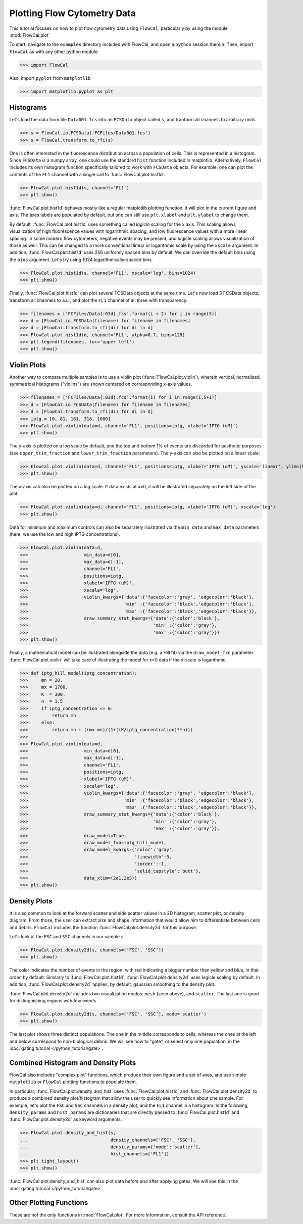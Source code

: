 Plotting Flow Cytometry Data
============================

This tutorial focuses on how to plot flow cytometry data using ``FlowCal``, particularly by using the module :mod:`FlowCal.plot`

To start, navigate to the ``examples`` directory included with FlowCal, and open a ``python`` session therein. Then, import ``FlowCal`` as with any other python module.

>>> import FlowCal

Also, import ``pyplot`` from ``matplotlib``

>>> import matplotlib.pyplot as plt

Histograms
----------

Let's load the data from file ``Data001.fcs`` into an ``FCSData`` object called ``s``, and tranform all channels to arbitrary units.

>>> s = FlowCal.io.FCSData('FCFiles/Data001.fcs')
>>> s = FlowCal.transform.to_rfi(s)

One is often interested in the fluorescence distribution across a population of cells. This is represented in a histogram. Since ``FCSData`` is a numpy array, one could use the standard ``hist`` function included in matplotlib. Alternatively, ``FlowCal`` includes its own histogram function specifically tailored to work with ``FCSData`` objects. For example, one can plot the contents of the ``FL1`` channel with a single call to :func:`FlowCal.plot.hist1d`.

>>> FlowCal.plot.hist1d(s, channel='FL1')
>>> plt.show()

.. image:: https://www.dropbox.com/s/lqz6blikfcmx2ub/python_tutorial_plot_hist1d_1.png?raw=1

:func:`FlowCal.plot.hist1d` behaves mostly like a regular matplotlib plotting function: it will plot in the current figure and axis. The axes labels are populated by default, but one can still use ``plt.xlabel`` and ``plt.ylabel`` to change them.

By default, :func:`FlowCal.plot.hist1d` uses something called *logicle* scaling for the x axis. This scaling allows visualization of high fluorescence values with logarithmic spacing, and low fluorescence values with a more linear spacing. In some modern flow cytometers, negative events may be present, and logicle scaling allows visualization of those as well. This can be changed to a more conventional linear or logarithmic scale by using the ``xscale`` argument. In addition, :func:`FlowCal.plot.hist1d` uses 256 uniformly spaced bins by default. We can override the default bins using the ``bins`` argument. Let's try using 1024 logarithmically-spaced bins.

>>> FlowCal.plot.hist1d(s, channel='FL1', xscale='log', bins=1024)
>>> plt.show()

.. image:: https://www.dropbox.com/s/nvlp43qz85th4al/python_tutorial_plot_hist1d_2.png?raw=1

Finally, :func:`FlowCal.plot.hist1d` can plot several FCSData objects at the same time. Let's now load 3 FCSData objects, transform all channels to a.u., and plot the ``FL1`` channel of all three with transparency.

>>> filenames = ['FCFiles/Data{:03d}.fcs'.format(i + 2) for i in range(3)]
>>> d = [FlowCal.io.FCSData(filename) for filename in filenames]
>>> d = [FlowCal.transform.to_rfi(di) for di in d]
>>> FlowCal.plot.hist1d(d, channel='FL1', alpha=0.7, bins=128)
>>> plt.legend(filenames, loc='upper left')
>>> plt.show()

.. image:: https://www.dropbox.com/s/3q6htlqrr28mw6h/python_tutorial_plot_hist1d_3.png?raw=1

Violin Plots
------------

Another way to compare multiple samples is to use a violin plot (:func:`FlowCal.plot.violin`), wherein vertical, normalized, symmetrical histograms ("violins") are shown centered on corresponding x-axis values.

>>> filenames = ['FCFiles/Data{:03d}.fcs'.format(i) for i in range(1,5+1)]
>>> d = [FlowCal.io.FCSData(filename) for filename in filenames]
>>> d = [FlowCal.transform.to_rfi(di) for di in d]
>>> iptg = [0, 81, 161, 318, 1000]
>>> FlowCal.plot.violin(data=d, channel='FL1', positions=iptg, xlabel='IPTG (uM)')
>>> plt.show()

.. image:: https://www.dropbox.com/s/3q6htlqrr28mw6h/python_tutorial_plot_hist1d_3.png?raw=1

The y-axis is plotted on a log scale by default, and the top and bottom 1% of events are discarded for aesthetic purposes (see ``upper_trim_fraction`` and ``lower_trim_fraction`` parameters). The y-axis can also be plotted on a linear scale:

>>> FlowCal.plot.violin(data=d, channel='FL1', positions=iptg, xlabel='IPTG (uM)', yscale='linear', ylim=(0,4000))
>>> plt.show()

.. image:: https://www.dropbox.com/s/3q6htlqrr28mw6h/python_tutorial_plot_hist1d_3.png?raw=1

The x-axis can also be plotted on a log scale. If data exists at x=0, it will be illustrated separately on the left side of the plot.

>>> FlowCal.plot.violin(data=d, channel='FL1', positions=iptg, xlabel='IPTG (uM)', xscale='log')
>>> plt.show()

.. image:: https://www.dropbox.com/s/3q6htlqrr28mw6h/python_tutorial_plot_hist1d_3.png?raw=1

Data for minimum and maximum controls can also be separately illustrated via the ``min_data`` and ``max_data`` parameters (here, we use the low and high IPTG concentrations).

>>> FlowCal.plot.violin(data=d,
>>>                     min_data=d[0],
>>>                     max_data=d[-1],
>>>                     channel='FL1',
>>>                     positions=iptg,
>>>                     xlabel='IPTG (uM)',
>>>                     xscale='log',
>>>                     violin_kwargs={'data':{'facecolor':'gray', 'edgecolor':'black'},
>>>                                    'min' :{'facecolor':'black','edgecolor':'black'},
>>>                                    'max' :{'facecolor':'black','edgecolor':'black'}},
>>>                     draw_summary_stat_kwargs={'data':{'color':'black'},
>>>                                               'min' :{'color':'gray'},
>>>                                               'max' :{'color':'gray'}})
>>> plt.show()

.. image:: https://www.dropbox.com/s/3q6htlqrr28mw6h/python_tutorial_plot_hist1d_3.png?raw=1

Finally, a mathematical model can be illustrated alongside the data (e.g. a Hill fit) via the ``draw_model_fxn`` parameter. :func:`FlowCal.plot.violin` will take care of illustrating the model for x=0 data if the x-scale is logarithmic.

>>> def iptg_hill_model(iptg_concentration):
>>>     mn = 20.
>>>     mx = 1700.
>>>     K  = 300.
>>>     n  = 1.5
>>>     if iptg_concentration <= 0:
>>>         return mn
>>>     else:
>>>         return mn + ((mx-mn)/(1+((K/iptg_concentration)**n)))
>>>
>>> FlowCal.plot.violin(data=d,
>>>                     min_data=d[0],
>>>                     max_data=d[-1],
>>>                     channel='FL1',
>>>                     positions=iptg,
>>>                     xlabel='IPTG (uM)',
>>>                     xscale='log',
>>>                     violin_kwargs={'data':{'facecolor':'gray', 'edgecolor':'black'},
>>>                                    'min' :{'facecolor':'black','edgecolor':'black'},
>>>                                    'max' :{'facecolor':'black','edgecolor':'black'}},
>>>                     draw_summary_stat_kwargs={'data':{'color':'black'},
>>>                                               'min' :{'color':'gray'},
>>>                                               'max' :{'color':'gray'}},
>>>                     draw_model=True,
>>>                     draw_model_fxn=iptg_hill_model,
>>>                     draw_model_kwargs={'color':'gray',
>>>                                        'linewidth':3,
>>>                                        'zorder':-1,
>>>                                        'solid_capstyle':'butt'},
>>>                     data_xlim=(2e1,2e3))
>>> plt.show()

.. image:: https://www.dropbox.com/s/3q6htlqrr28mw6h/python_tutorial_plot_hist1d_3.png?raw=1

Density Plots
-------------

It is also common to look at the forward scatter and side scatter values in a 2D histogram, scatter plot, or density diagram. From those, the user can extract size and shape information that would allow him to differentiate between cells and debris. ``FlowCal`` includes the function :func:`FlowCal.plot.density2d` for this purpose.

Let's look at the ``FSC`` and ``SSC`` channels in our sample ``s``.

>>> FlowCal.plot.density2d(s, channels=['FSC', 'SSC'])
>>> plt.show()

.. image:: https://www.dropbox.com/s/l041acoupnlb5os/python_tutorial_plot_density_2d_1.png?raw=1

The color indicates the number of events in the region, with red indicating a bigger number than yellow and blue, in that order, by default. Similarly to :func:`FlowCal.plot.hist1d`, :func:`FlowCal.plot.density2d` uses logicle scaling by default. In addition, :func:`FlowCal.plot.density2d` applies, by default, gaussian smoothing to the density plot.

:func:`FlowCal.plot.density2d` includes two visualization modes: ``mesh`` (seen above), and ``scatter``. The last one is good for distinguishing regions with few events.

>>> FlowCal.plot.density2d(s, channels=['FSC', 'SSC'], mode='scatter')
>>> plt.show()

.. image:: https://www.dropbox.com/s/j2fe7f7drib5nvs/python_tutorial_plot_density_2d_2.png?raw=1

The last plot shows three distinct populations. The one in the middle corresponds to cells, whereas the ones at the left and below correspond to non-biological debris. We will see how to "gate", or select only one population, in the :doc:`gating tutorial </python_tutorial/gate>`.

Combined Histogram and Density Plots
------------------------------------

FlowCal also includes "complex plot" functions, which produce their own figure and a set of axes, and use simple ``matplotlib`` or ``FlowCal`` plotting functions to populate them.

In particular, :func:`FlowCal.plot.density_and_hist` uses :func:`FlowCal.plot.hist1d` and :func:`FlowCal.plot.density2d` to produce a combined density plot/histogram that allow the user to quickly see information about one sample. For example, let's plot the ``FSC`` and ``SSC`` channels in a density plot, and the ``FL1`` channel in a histogram. In the following, ``density_params`` and ``hist_params`` are dictionaries that are directly passed to :func:`FlowCal.plot.hist1d` and :func:`FlowCal.plot.density2d` as keyword arguments.

>>> FlowCal.plot.density_and_hist(s,
...                               density_channels=['FSC', 'SSC'],
...                               density_params={'mode':'scatter'},
...                               hist_channels=['FL1'])
>>> plt.tight_layout()
>>> plt.show()

.. image:: https://www.dropbox.com/s/apb0ep5xp1idnht/python_tutorial_plot_density_and_hist_1.png?raw=1

:func:`FlowCal.plot.density_and_hist` can also plot data before and after applying gates. We will see this in the :doc:`gating tutorial </python_tutorial/gate>`.

Other Plotting Functions
------------------------
These are not the only functions in :mod:`FlowCal.plot`. For more information, consult the API reference.
